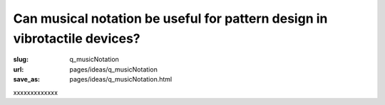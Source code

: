 Can musical notation be useful for pattern design in vibrotactile devices?
============================================================================================

:slug: q_musicNotation
:url: pages/ideas/q_musicNotation
:save_as: pages/ideas/q_musicNotation.html

xxxxxxxxxxxxx



